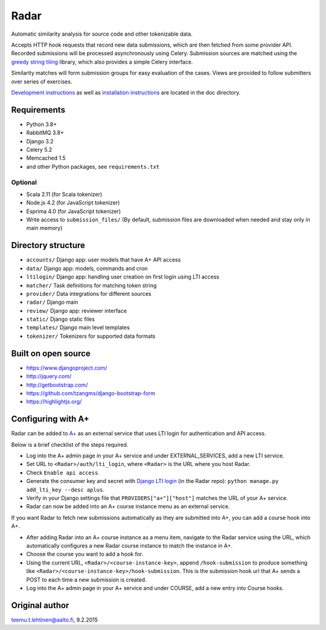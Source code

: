 Radar
=====

Automatic similarity analysis for source code and other tokenizable data.

Accepts HTTP hook requests that record new data submissions, which are then fetched from some provider API.
Recorded submissions will be processed asynchronously using Celery.
Submission sources are matched using the `greedy string tiling`_ library, which also provides a simple Celery interface.

Similarity matches will form submission groups for easy evaluation of the cases.
Views are provided to follow submitters over series of exercises.

`Development instructions`_ as well as
`installation instructions`_ are located in the doc directory.

Requirements
------------
* Python 3.8+
* RabbitMQ 3.8+
* Django 3.2
* Celery 5.2
* Memcached 1.5
* and other Python packages, see ``requirements.txt``

Optional
........

* Scala 2.11 (for Scala tokenizer)
* Node.js 4.2 (for JavaScript tokenizer)
* Esprima 4.0 (for JavaScript tokenizer)
* Write access to ``submission_files/`` (By default, submission files are downloaded when needed and stay only in main memory)

Directory structure
-------------------

* ``accounts/`` Django app: user models that have A+ API access
* ``data/`` Django app: models, commands and cron
* ``ltilogin/`` Django app: handling user creation on first login using LTI access
* ``matcher/`` Task definitions for matching token string
* ``provider/`` Data integrations for different sources
* ``radar/`` Django main
* ``review/`` Django app: reviewer interface
* ``static/`` Django static files
* ``templates/`` Django main level templates
* ``tokenizer/`` Tokenizers for supported data formats

Built on open source
--------------------
* https://www.djangoproject.com/
* http://jquery.com/
* http://getbootstrap.com/
* https://github.com/tzangms/django-bootstrap-form
* https://highlightjs.org/

Configuring with A+
-------------------
Radar can be added to `A+`_ as an external service that uses LTI login for authentication and API access.

Below is a brief checklist of the steps required.

* Log into the A+ admin page in your A+ service and under EXTERNAL_SERVICES, add a new LTI service.
* Set URL to ``<Radar>/auth/lti_login``, where ``<Radar>`` is the URL where you host Radar.
* Check ``Enable api access``.
* Generate the consumer key and secret with `Django LTI login`_ (in the Radar repo): ``python manage.py add_lti_key --desc aplus``.
* Verify in your Django settings file that ``PROVIDERS["a+"]["host"]`` matches the URL of your A+ service.
* Radar can now be added into an A+ course instance menu as an external service.

If you want Radar to fetch new submissions automatically as they are submitted into A+, you can add a course hook into A+.

* After adding Radar into an A+ course instance as a menu item, navigate to the Radar service using the URL, which automatically configures a new Radar course instance to match the instance in A+.
* Choose the course you want to add a hook for.
* Using the current URL, ``<Radar>/<course-instance-key>``, append ``/hook-submission`` to produce something like ``<Radar>/<course-instance-key>/hook-submission``. This is the submission hook url that A+ sends a POST to each time a new submission is created.
* Log into the A+ admin page in your A+ service and under COURSE, add a new entry into Course hooks.

Original author
---------------

teemu.t.lehtinen@aalto.fi, 9.2.2015


.. _Development instructions: doc/DEVELOPMENT.md
.. _installation instructions: doc/INSTALL.md
.. _A+: https://github.com/apluslms/a-plus
.. _Django LTI login: https://github.com/Aalto-LeTech/django-lti-login
.. _greedy string tiling: https://github.com/Aalto-LeTech/greedy-string-tiling

